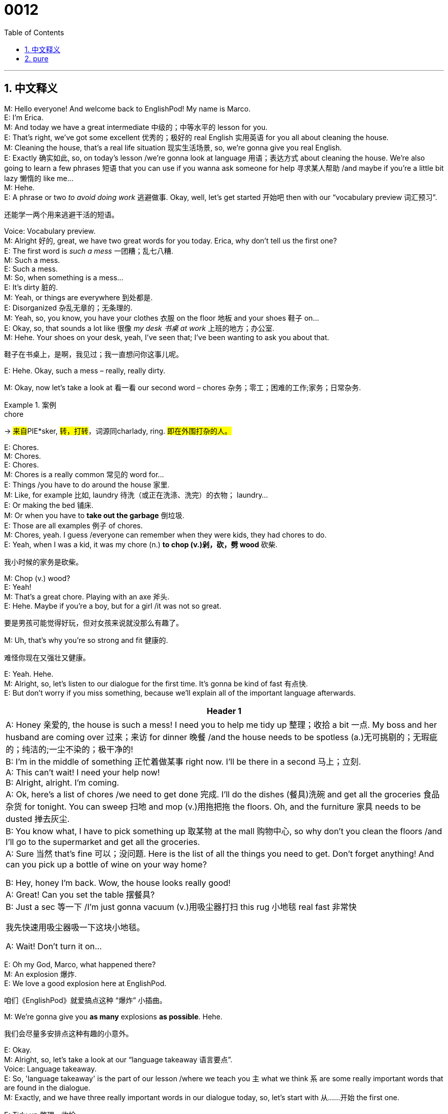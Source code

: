 = 0012
:toc: left
:toclevels: 3
:sectnums:
:stylesheet: ../../../../myAdocCss.css

'''

== 中文释义



M: Hello everyone! And welcome back to EnglishPod! My name is Marco. +
E: I'm Erica. +
M: And today we have a great intermediate 中级的；中等水平的 lesson for you. +
E: That's right, we've got some excellent 优秀的；极好的 real English 实用英语 for you all about cleaning the house. +
M: Cleaning the house, that's a real life situation 现实生活场景, so, we're gonna give you real English. +
E: Exactly 确实如此, so, on today's lesson /we're gonna look at language 用语；表达方式 about cleaning the house. We're also going to learn a few phrases 短语 that you can use if you wanna ask someone for help 寻求某人帮助 /and maybe if you're a little bit lazy 懒惰的 like me… +
M: Hehe. +
E: A phrase or two _to avoid doing work_ 逃避做事. Okay, well, let's get started 开始吧 then with our “vocabulary preview 词汇预习”. +

[.my2]
还能学一两个用来逃避干活的短语。

Voice: Vocabulary preview. +
M: Alright 好的, great, we have two great words for you today. Erica, why don't tell us the first one? +
E: The first word is _such a mess_ 一团糟；乱七八糟. +
M: Such a mess. +
E: Such a mess. +
M: So, when something is a mess… +
E: It's dirty 脏的. +
M: Yeah, or things are everywhere 到处都是. +
E: Disorganized 杂乱无章的；无条理的. +
M: Yeah, so, you know, you have your clothes 衣服 on the floor 地板 and your shoes 鞋子 on… +
E: Okay, so, that sounds a lot like 很像 _my desk 书桌 at work_ 上班的地方；办公室. +
M: Hehe. Your shoes on your desk, yeah, I've seen that; I've been wanting to ask you about that. +

[.my2]
鞋子在书桌上，是啊，我见过；我一直想问你这事儿呢。

E: Hehe. Okay, such a mess – really, really dirty. +

M: Okay, now let's take a look at 看一看 our second word – chores 杂务；零工；困难的工作;家务；日常杂务. +

[.my1]
.案例
====
.chore
-> ##来自##PIE*sker, #转，打转#，词源同charlady, ring. #即在外围打杂的人。#
====

E: Chores. +
M: Chores. +
E: Chores. +
M: Chores is a really common 常见的 word for… +
E: Things /you have to do around the house 家里. +
M: Like, for example 比如, laundry 待洗（或正在洗涤、洗完）的衣物； laundry… +
E: Or making the bed 铺床. +
M: Or when you have to *take out the garbage* 倒垃圾. +
E: Those are all examples 例子 of chores. +
M: Chores, yeah. I guess /everyone can remember when they were kids, they had chores to do. +
E: Yeah, when I was a kid, it was my chore (n.) *to chop (v.)剁，砍，劈 wood* 砍柴. +

[.my2]
我小时候的家务是砍柴。

M: Chop (v.) wood? +
E: Yeah! +
M: That's a great chore. Playing with an axe 斧头. +
E: Hehe. Maybe if you're a boy, but for a girl /it was not so great. +

[.my2]
要是男孩可能觉得好玩，但对女孩来说就没那么有趣了。

M: Uh, that's why you're so strong and fit 健康的. +

[.my2]
难怪你现在又强壮又健康。

E: Yeah. Hehe. +
M: Alright, so, let's listen to our dialogue for the first time. It's gonna be kind of fast 有点快. +
E: But don't worry if you miss something, because we'll explain all of the important language afterwards. +

[.small]
[options="autowidth" cols="1a"]
|===
|Header 1

|A: Honey 亲爱的, the house is such a mess! I need you to help me tidy up 整理；收拾 a bit 一点. My boss and her husband are coming over 过来；来访 for dinner 晚餐 /and the house needs to be spotless (a.)无可挑剔的；无瑕疵的；纯洁的;一尘不染的；极干净的! +
B: I’m in the middle of something 正忙着做某事 right now. I’ll be there in a second 马上；立刻. +
A: This can’t wait! I need your help now! +
B: Alright, alright. I’m coming. +
A: Ok, here’s a list of chores /we need to get done 完成. I’ll do the dishes (餐具)洗碗 and get all the groceries 食品杂货 for tonight. You can sweep 扫地 and mop (v.)用拖把拖 the floors. Oh, and the furniture 家具 needs to be dusted 掸去灰尘. +
B: You know what, I have to pick something up 取某物 at the mall 购物中心, so why don’t you clean the floors /and I’ll go to the supermarket and get all the groceries. +
A: Sure 当然 that’s fine 可以；没问题. Here is the list of all the things you need to get. Don’t forget anything! And can you pick up a bottle of wine on your way home? +

B: Hey, honey I’m back. Wow, the house looks really good! +
A: Great! Can you set the table 摆餐具? +
B: Just a sec 等一下 /I’m just gonna vacuum (v.)用吸尘器打扫 this rug 小地毯 real fast 非常快 +

[.my2]
我先快速用吸尘器吸一下这块小地毯。

A: Wait! Don’t turn it on... +
|===




E: Oh my God, Marco, what happened there? +
M: An explosion 爆炸. +
E: We love a good explosion here at EnglishPod. +

[.my2]
咱们《EnglishPod》就爱搞点这种 “爆炸” 小插曲。

M: We're gonna give you *as many* explosions *as possible*. Hehe. +

[.my2]
我们会尽量多安排点这种有趣的小意外。

E: Okay. +
M: Alright, so, let's take a look at our “language takeaway 语言要点”. +
Voice: Language takeaway. +
E: So, 'language takeaway' is the part of our lesson /where we teach you `主` what we think `系` are some really important words that are found in the dialogue. +
M: Exactly, and we have three really important words in our dialogue today, so, let's start with 从……开始 the first one. +

E: Tidy up 整理、收拾. +
M: Tidy up. +
E: Tidy up. +
M: So, *to tidy up* means (v.) to… +
E: Put things in their correct spot 正确的位置. +
M: Right, so, put the shoes on the floor. +
E: Yeah. +
M: Take them off… +
E: Get the shoes off my desk. +
M: Exactly, so, tidy up – organize (v.) things 整理东西 a little bit 稍微. +
E: Yeah, *put things away* 收拾东西, 把东西收起来. +

M: Okay, let's take a look at our second word now – spotless 无可挑剔的；无瑕疵的；纯洁的. +
E: Spotless. +
M: Spotless. +
E: Spotless. +
M: So, when you want something to be spotless… +
E: You want it to be really clean. +
M: Really clean, not a spot of dirt 一点灰尘 on it. +
E: Like your desk. +
M: Exactly, my desk is spotless. +
E: My desk is not spotless. +

M: Hehe. Alright, great word. Now let's take a look at our last word for language takeaway – mall. +
E: Mall. +
M: Mall. +
E: M-A-L-L, mall. +
M: Mall, yeah. It's a strange sounding word 发音的单词. +
E: It is a little bit funny 滑稽的；有趣的 sounding, but it basically  means a large building with many shops inside, many different stores inside. +
M: Right. Now, in British English  /you would say shopping center. +
E: Yeah, I think that's a little bit more common, but in American English  we say mall. +

M: Mall. Great, so, now it's time _in our show_ to look at “putting it together 学以致用”. +
Voice: Putting it together. +
E: Okay, so, in 'putting it together' /we take a word from the dialogue /and we show you how to use this word in real English, so, we give you a couple of examples of how this particular word can be used. +
M: Exactly, so, `主` the word that we have for today `系` is groceries 杂货；食品；生活用品. +
E: Groceries. +
M: Groceries. +
E: Groceries. +
M: Erica, why don't you tell us _what groceries are all about_ (关于……的情况)杂货都是关于什么的? +
E: So, groceries are all of the food items 食品；食物 that you need to buy at the supermarket, so, like your bread and milk and meat and… +
M: Vegetables 蔬菜. +
E: Exactly. +
M: All that stuff. +
E: Those are all groceries. +
M: Okay, so, let's listen to some examples on how we use this phrase. +

Voice: Example one. +
A: There’s no milk. Can you go to the grocery store 杂货店? +

Voice: Example two. +
B: Here’s the grocery list 购物清单. I need all of these things, so that I can cook dinner 做晚饭 tonight. Don’t forget anything. +

Voice: Example three 第三个例子. +
C: I hate _grocery shopping_ 买食品杂货. I can never find what I’m looking for. +

M: Okay, great examples. We heard some really interesting combinations 搭配, right? +
E: Yeah, we hard grocery store. +
M: Which is _where you buy your groceries_. +
E: Exactly, grocery shopping. +
M: Buying all your groceries. Hehe. +
E: Hehe. And grocery list. +
M: Um, where you have all the items 物品 that you need to buy. +
E: A list of everything you need to buy. +
M: Exactly. +
E: You know, grocery store, I think this is quite a common word in Canada 加拿大. +
M: Probably 大概；可能 in North America 北美洲. +
E: Yeah, do you say grocery store in America 美国? +
M: Well, if it's a small one 小的杂货店. +
E: Really, so… +
M: Like a small store 小商店. +
E: In Canada I say grocery store for even 甚至 like a supermarket. +
M: Really? +
E: Yeah. +
M: I guess, mm, I would say supermarket for a large one 大型超市 and grocery store for a little corner shop 街角小店. +
E: All of these little differences 差异 in American and Canadian English 加式英语. +
M: Hehe. +
E: Okay, I think it's time for us to listen to our dialogue another time 再一次, this time it'll be a little bit slower 慢一点. +

\... +
\... +
\... +

M: Okay, great stuff 很棒的内容. Love hearing that explosion, that vacuum just is a bomb 炸弹. +
E: Yeah. +
M: Hehe. +
E: In this dialogue there was some really interesting language that you can use if you don't wanna do any chores in a house. +
M: Exactly, so, it's time now for “fluency builder 流利表达训练”. +
Voice: Fluency builder. +
E: You know, 'fluency builder' is a part of our show that we use to take a common phrase or a word that you already know 已经知道 and show you how to express 表达 that idea 想法 more fluently 流利地 and more naturally 自然地. +
M: Exactly, so, let's take a look at our first idea that we want to explain. +
E: Let’s say 假设 you're watching TV 看电视 like the woman in this dialogue and your husband wants you to help him do the chores and you say “No, I'm busy 忙的”. +
M: Right, or “I'm doing something”. +
E: Those are two great expressions 表达方式, but we heard something a little bit different 有点不同 in the dialogue. Phrase 1: I’m in the middle of something right now. I’m in the middle of something right now. +
M: Yeah, that phrase is great. It means she's busy, she's doing something. +
E: Yeah, I’m in the middle of something. +
M: Yeah. +
E: And so, Marco, you can tell us about our next phrase 下一个短语. +
M: Okay, well, now suppose that 假设 you want to say, you'll be there soon 很快到那里. +
E: You might say “I'll be there soon” or… +
M: “I'm coming”. +
E: Exactly. +
M: But in our dialogue we heard something a little bit different, let's listen.
Phrase 2: I’ll be there in a second. I’ll be there in a second. +
M: So, this is a more natural way of saying “I'll be there very soon”. +
E: Yeah, you know what, I think I use this phrase almost every day 几乎每天, I’ll be there in a second. +
M: Yeah, yeah, it's really common. +
E: Yeah, it means I'll be there really fast. +
M: Yes. +
E: Okay, so, our final item 最后一项 today in fluency builder, um, is a great phrase that helps you say the idea “Could you” or “Would you”. +
M: Right or “Can you”. +
E: Yeah, so, “Can you sweep the floor”, “Could you sweep the floor”. +
M: But in the dialogue we heard something that's a little bit different.
Phrase 3: Why don’t you clean the floors and I’ll go to the supermarket? Why don’t you clean the floors and I’ll go to the supermarket? +
M: Great, so, this is more natural and it's giving a suggestion 提出建议. +
E: Yeah, it's sort of 有点像 a polite way 礼貌的方式 of asking someone to clean the floors. +
M: Right, it's a really good and polite way of saying it, yeah, I would agree on that 同意这一点. This was fluency builder, now we are ready to listen to our dialogue again at its normal speed 正常速度. +
E: And this time you'll understand 理解 a lot better 好得多. +

\... +
\... +
\... +

E: Um, has… has this ever happened to you 发生在你身上过吗 as your vacuum cleaner 吸尘器 exploded in your house? +
M: Well, not a big explosion like this one. +
E: Not so dramatically 戏剧性地；夸张地. +
M: Yeah, not so dramatically, but, ah, I've had this happen to me before, yeah. And dust 灰尘 everywhere and it's just… it's a mess. You don't wanna have… +
E: You know, this word vacuum, um, is really… a very American word. +
M: Yeah, vacuum. Vacuum the rug, vacuum the carpet 地毯. +
E: Yeah, vacuum cleaner. In the UK 英国 what do they say? +
M: Hoover 胡佛吸尘器（代指吸尘器）. +
E: Hoover. +
M: Yeah, hoover. +
E: Hoover the rug. +
M: Hoover the rug. Which is interesting, because it's actually a brand 品牌. +
E: Yeah? +
M: So, I guess it's kind of like 有点像 American English you say “Pass me a kleenex 舒洁纸巾（代指纸巾）”. +
E: Oh, that's true 真的. +
M: That would be like a tissue 纸巾. +
E: Yeah. +
M: So, I guess they say “Hoover the rug” or “Hoover the house”, yeah. +
E: Wow. +
M: Hehe. +
E: You know, I really love these small differences in meaning 含义上的小差异 that we have between American English and British English. +
M: Yeah, it's… it's fun 有趣的, okay. Well, another interesting thing about this is that the man was doing the house work 家务. +
E: I know. +
M: He's a househusband 家庭主夫. +
E: Yeah, so, he's the one doing all the chores in the house. +
M: Yeah, that's… well, that's the new trend 新趋势 now. Now it's more popular 流行的 for men to stay home 待在家里 and take care of the babies 照顾宝宝 and clean the house. +
E: Yeah, like when I was growing up 成长过程中, my dad 爸爸 would take out the garbage and that was it 就这样. +
M: Hehe. +
E: Hehe. My mom 妈妈 had to do everything else 其他所有事, but now I think it's becoming a lot more common in… especially 尤其 in North America for the household chores 家务事 to be divided between 在……之间分配 the man and the wife 妻子 equally 平等地. +
M: Yeah, I think it's fair 公平的, it's fair. +
E: Me too, yeah. +
M: Yeah. +
E: You'd make a good husband, Marco. +
M: Hehe. That's what they say, but they haven't married me yet 还没嫁给我呢. +
E: Hehe. Okay. +
M: Alright, well, we're out of time 没时间了 folks 朋友们, be sure to 一定要 log on to 登录 our community website 社区网站 and you can leave 留下 all your comments 评论 and maybe all the househusbands out there 那里的（所有）家庭主夫 can give us their feedback 反馈 on what they think about this. +
E: Yeah, so, check us out 关注我们 at englishpod.com and thanks for listening 感谢收听 today, everyone, until next time 下次见，this Marco and Erica saying… +
M: Bye! +
E: Good bye! +

'''

== pure

M: Hello everyone! And welcome back to EnglishPod! My name is Marco. +
E: I'm Erica. +
M: And today we have a great intermediate lesson for you. +
E: That's right, we've got some excellent real English for you all about cleaning the house. +
M: Cleaning the house, that's a real life situation, so, we're gonna give you real English. +
E: Exactly, so, on today's lesson we're gonna look at language about cleaning the house. We're 
also going to learn a few phrases that you can use if you wanna ask someone for help and maybe
if you're a little bit lazy like me… +
M: Hehe. +
E: A phrase or two to avoid doing work. Okay, well, let's get started then with our “vocabulary 
preview”. +
Voice: Vocabulary preview. +
M: Alright, great, we have two great words for you today. Erica, why don't tell us the first one? +
E: The first word is such a mess. +
M: Such a mess. +
E: Such a mess. +
M: So, when something is a mess… +
E: It's dirty. +
M: Yeah, or things are everywhere. +
E: Disorganized. +
M: Yeah, so, you know, you have your clothes on the floor and your shoes on… +
E: Okay, so, that sounds a lot like my desk at work. +
M: Hehe. Your shoes on your desk, yeah, I've seen that; I've been wanting to ask you about that. +
E: Hehe. Okay, such a mess – really, really dirty. +
M: Okay, now let's take a look at our second word – chores. +
E: Chores. +
M: Chores. +
E: Chores. +
M: Chores is a really common word for… +
E: Things you have to do around the house. +
M: Like, for example, laundry… +
E: Or making the bed. +
M: Or when you have to take out the garbage. +
E: Those are all examples of chores. +
M: Chores, yeah. I guess everyone can remember when they were kids, they had chores to do. +
E: Yeah, when I was a kid, it was my chore to chop wood. +
M: Chop wood? +
E: Yeah! +
M: That's a great chore. Playing with an axe. +
E: Hehe. Maybe if you're a boy, but for a girl it was not so great. +
M: Uh, that's why you're so strong and fit. +
E: Yeah. Hehe. +
M: Alright, so, let's listen to our dialogue for the first time. It's gonna be kind of fast. +
E: But don't worry if you miss something, because we'll explain all of the important language 
afterwards. +

A: Honey, the house is such a mess! I need you to 
help me tidy up a bit. My boss and her husband
are coming over for dinner and the house needs
to be spotless! +
B: I’m in the middle of something right now. I’ll be 
there in a second. +
A: This can’t wait! I need your help now! +
B: Alright, alright. I’m coming. +
A: Ok, here’s a list of chores we need to get done. I’ll 
do the dishes and get all the groceries for tonight.
You can sweep and mop the floors. Oh, and the
furniture needs to be dusted. +
B: You know what, I have to pick something up at the 
mall, so why don’t you clean the floors and I’ll
go to the supermarket and get all the groceries. +
A: Sure that’s fine. Here is the list of all the things 
you need to get. Don’t forget anything! And can
you pick up a bottle of wine on your way home? +
B: Hey, honey I’m back. Wow, the house looks really 
good! +
A: Great! Can you set the table? +
B: Just a sec I’m just gonna vacuum this rug real fast +
A: Wait! Don’t turn it on... +
E: Oh my God, Marco, what happened there? +
M: An explosion. +
E: We love a good explosion here at EnglishPod. +
M: We're gonna give you as many explosions as possible. Hehe. +
E: Okay. +
M: Alright, so, let's take a look at our “language takeaway”. +
Voice: Language takeaway. +
E: So, 'language takeaway' is the part of our lesson where we teach you what we think are some 
really important words that are found in the dialogue. +
M: Exactly, and we have three really important words in our dialogue today, so, let's start with 
the first one. +
E: Tidy up. +
M: Tidy up. +
E: Tidy up. +
M: So, to tidy up means to… +
E: Put things in their correct spot. +
M: Right, so, put the shoes on the floor. +
E: Yeah. +
M: Take them off… +
E: Get the shoes off my desk. +
M: Exactly, so, tidy up – organize things a little bit. +
E: Yeah, put things away. +
M: Okay, let's take a look at our second word now – spotless. +
E: Spotless. +
M: Spotless. +
E: Spotless. +
M: So, when you want something to be spotless… +
E: You want it to be really clean. +
M: Really clean, not a spot of dirt on it. +
E: Like your desk. +
M: Exactly, my desk is spotless. +
E: My desk is not spotless. +
M: Hehe. Alright, great word. Now let's take a look at our last word for language takeaway – 
mall. +
E: Mall. +
M: Mall. +
E: M-A-L-L, mall. +
M: Mall, yeah. It's a strange sounding word. +
E: It is a little bit funny sounding, but it basically means a large building with many shops inside, 
many different stores inside. +
M: Right. Now, in British English you would say shopping center. +
E: Yeah, I think that's a little bit more common, but in American English we say mall. +
M: Mall. Great, so, now it's time in our show to look at “putting it together”. +
Voice: Putting it together. +
E: Okay, so, in 'putting it together' we take a word from the dialogue and we show you how to 
use this word in real English, so, we give you a couple of examples of how this particular word
can be used. +
M: Exactly, so, the word that we have for today is groceries. +
E: Groceries. +
M: Groceries. +
E: Groceries. +
M: Erica, why don't you tell us what groceries are all about? +
E: So, groceries are all of the food items that you need to buy at the supermarket, so, like your 
bread and milk and meat and… +
M: Vegetables. +
E: Exactly. +
M: All that stuff. +
E: Those are all groceries. +
M: Okay, so, let's listen to some examples on how we use this phrase. +
Voice: Example one. +
A: There’s no milk. Can you go to the grocery store? +
Voice: Example two. +
B: Here’s the grocery list. I need all of these things, so that I can cook dinner tonight. Don’t 
forget anything. +
Voice: Example three. +
C: I hate grocery shopping. I can never find what I’m looking for. +
M: Okay, great examples. We heard some really interesting combinations, right? +
E: Yeah, we hard grocery store. +
M: Which is where you buy your groceries. +
E: Exactly, grocery shopping. +
M: Buying all your groceries. Hehe. +
E: Hehe. And grocery list. +
M: Um, where you have all the items that you need to buy. +
E: A list of everything you need to buy. +
M: Exactly. +
E: You know, grocery store, I think this is quite a common word in Canada. +
M: Probably in North America. +
E: Yeah, do you say grocery store in America? +
M: Well, if it's a small one. +
E: Really, so… +
M: Like a small store. +
E: In Canada I say grocery store for even like a supermarket. +
M: Really? +
E: Yeah. +
M: I guess, mm, I would say supermarket for a large one and grocery store for a little corner 
shop. +
E: All of these little differences in American and Canadian English. +
M: Hehe. +
E: Okay, I think it's time for us to listen to our dialogue another time, this time it'll be a little bit 
slower. +

\... +
\... +
\... +

M: Okay, great stuff. Love hearing that explosion, that vacuum just is a bomb. +
E: Yeah. +
M: Hehe. +
E: In this dialogue there was some really interesting language that you can use if you don't 
wanna do any chores in a house. +
M: Exactly, so, it's time now for “fluency builder”. +
Voice: Fluency builder. +
E: You know, 'fluency builder' is a part of our show that we use to take a common phrase or a 
word that you already know and show you how to express that idea more fluently and more
naturally. +
M: Exactly, so, let's take a look at our first idea that we want to explain. +
E: Let’s say you're watching TV like the woman in this dialogue and your husband wants you to 
help him do the chores and you say “No, I'm busy”. +
M: Right, or “I'm doing something”. +
E: Those are two great expressions, but we heard something a little bit different in the dialogue. 
Phrase 1: I’m in the middle of something right now. I’m in the middle of something right now. +
M: Yeah, that phrase is great. It means she's busy, she's doing something. +
E: Yeah, I’m in the middle of something. +
M: Yeah. +
E: And so, Marco, you can tell us about our next phrase. +
M: Okay, well, now suppose that you want to say, you'll be there soon. +
E: You might say “I'll be there soon” or… +
M: “I'm coming”. +
E: Exactly. +
M: But in our dialogue we heard something a little bit different, let's listen. 
Phrase 2: I’ll be there in a second. I’ll be there in a second. +
M: So, this is a more natural way of saying “I'll be there very soon”. +
E: Yeah, you know what, I think I use this phrase almost every day, I’ll be there in a second. +
M: Yeah, yeah, it's really common. +
E: Yeah, it means I'll be there really fast. +
M: Yes. +
E: Okay, so, our final item today in fluency builder, um, is a great phrase that helps you say the 
idea “Could you” or “Would you”. +
M: Right or “Can you”. +
E: Yeah, so, “Can you sweep the floor”, “Could you sweep the floor”. +
M: But in the dialogue we heard something that's a little bit different. 
Phrase 3: Why don’t you clean the floors and I’ll go to the supermarket? Why don’t you clean
the floors and I’ll go to the supermarket? +
M: Great, so, this is more natural and it's giving a suggestion. +
E: Yeah, it's sort of a polite way of asking someone to clean the floors. +
M: Right, it's a really good and polite way of saying it, yeah, I would agree on that. This was 
fluency builder, now we are ready to listen to our dialogue again at its normal speed. +
E: And this time you'll understand a lot better. +

\... +
\... +
\... +

E: Um, has… has this ever happened to you as your vacuum cleaner exploded in your house? +
M: Well, not a big explosion like this one. +
E: Not so dramatically. +
M: Yeah, not so dramatically, but, ah, I've had this happen to me before, yeah. And dust 
everywhere and it's just… it's a mess. You don't wanna have… +
E: You know, this word vacuum, um, is really… a very American word. +
M: Yeah, vacuum. Vacuum the rug, vacuum the carpet. +
E: Yeah, vacuum cleaner. In the UK what do they say? +
M: Hoover. +
E: Hoover. +
M: Yeah, hoover. +
E: Hoover the rug. +
M: Hoover the rug. Which is interesting, because it's actually a brand. +
E: Yeah? +
M: So, I guess it's kind of like American English you say “Pass me a kleenex”. +
E: Oh, that's true. +
M: That would be like a tissue. +
E: Yeah. +
M: So, I guess they say “Hoover the rug” or “Hoover the house”, yeah. +
E: Wow. +
M: Hehe. +
E: You know, I really love these small differences in meaning that we have between American 
English and British English. +
M: Yeah, it's… it's fun, okay. Well, another interesting thing about this is that the man was 
doing the house work. +
E: I know. +
M: He's a househusband. +
E: Yeah, so, he's the one doing all the chores in the house. +
M: Yeah, that's… well, that's the new trend now. Now it's more popular for men to stay home 
and take care of the babies and clean the house. +
E: Yeah, like when I was growing up, my dad would take out the garbage and that was it. +
M: Hehe. +
E: Hehe. My mom had to do everything else, but now I think it's becoming a lot more common 
in… especially in North America for the household chores to be divided between the man and
the wife equally. +
M: Yeah, I think it's fair, it's fair. +
E: Me too, yeah. +
M: Yeah. +
E: You'd make a good husband, Marco. +
M: Hehe. That's what they say, but they haven't married me yet. +
E: Hehe. Okay. +
M: Alright, well, we're out of time folks, be sure to log on to our community website and you 
can leave all your comments and maybe all the househusbands out there can give us their
feedback on what they think about this. +
E: Yeah, so, check us out at englishpod.com and thanks for listening today, everyone, until next 
time, this Marco and Erica saying… +
M: Bye! +
E: Good bye! 
 
